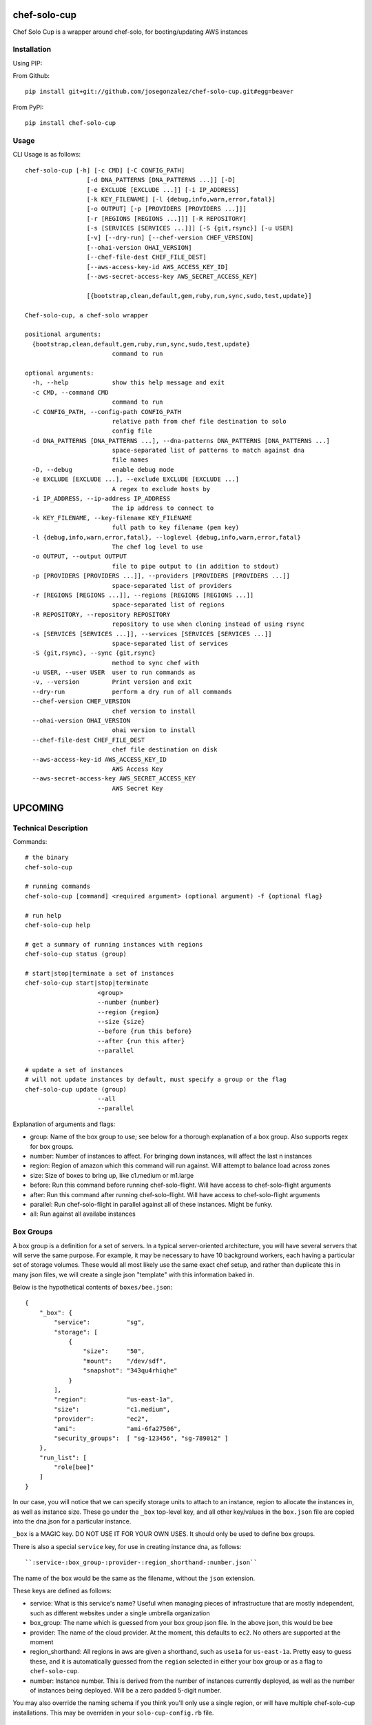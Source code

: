 =============
chef-solo-cup
=============

Chef Solo Cup is a wrapper around chef-solo, for booting/updating AWS instances

Installation
============

Using PIP:

From Github::

    pip install git+git://github.com/josegonzalez/chef-solo-cup.git#egg=beaver

From PyPI::

    pip install chef-solo-cup

Usage
=====

CLI Usage is as follows::

    chef-solo-cup [-h] [-c CMD] [-C CONFIG_PATH]
                     [-d DNA_PATTERNS [DNA_PATTERNS ...]] [-D]
                     [-e EXCLUDE [EXCLUDE ...]] [-i IP_ADDRESS]
                     [-k KEY_FILENAME] [-l {debug,info,warn,error,fatal}]
                     [-o OUTPUT] [-p [PROVIDERS [PROVIDERS ...]]]
                     [-r [REGIONS [REGIONS ...]]] [-R REPOSITORY]
                     [-s [SERVICES [SERVICES ...]]] [-S {git,rsync}] [-u USER]
                     [-v] [--dry-run] [--chef-version CHEF_VERSION]
                     [--ohai-version OHAI_VERSION]
                     [--chef-file-dest CHEF_FILE_DEST]
                     [--aws-access-key-id AWS_ACCESS_KEY_ID]
                     [--aws-secret-access-key AWS_SECRET_ACCESS_KEY]

                     [{bootstrap,clean,default,gem,ruby,run,sync,sudo,test,update}]

    Chef-solo-cup, a chef-solo wrapper

    positional arguments:
      {bootstrap,clean,default,gem,ruby,run,sync,sudo,test,update}
                            command to run

    optional arguments:
      -h, --help            show this help message and exit
      -c CMD, --command CMD
                            command to run
      -C CONFIG_PATH, --config-path CONFIG_PATH
                            relative path from chef file destination to solo
                            config file
      -d DNA_PATTERNS [DNA_PATTERNS ...], --dna-patterns DNA_PATTERNS [DNA_PATTERNS ...]
                            space-separated list of patterns to match against dna
                            file names
      -D, --debug           enable debug mode
      -e EXCLUDE [EXCLUDE ...], --exclude EXCLUDE [EXCLUDE ...]
                            A regex to exclude hosts by
      -i IP_ADDRESS, --ip-address IP_ADDRESS
                            The ip address to connect to
      -k KEY_FILENAME, --key-filename KEY_FILENAME
                            full path to key filename (pem key)
      -l {debug,info,warn,error,fatal}, --loglevel {debug,info,warn,error,fatal}
                            The chef log level to use
      -o OUTPUT, --output OUTPUT
                            file to pipe output to (in addition to stdout)
      -p [PROVIDERS [PROVIDERS ...]], --providers [PROVIDERS [PROVIDERS ...]]
                            space-separated list of providers
      -r [REGIONS [REGIONS ...]], --regions [REGIONS [REGIONS ...]]
                            space-separated list of regions
      -R REPOSITORY, --repository REPOSITORY
                            repository to use when cloning instead of using rsync
      -s [SERVICES [SERVICES ...]], --services [SERVICES [SERVICES ...]]
                            space-separated list of services
      -S {git,rsync}, --sync {git,rsync}
                            method to sync chef with
      -u USER, --user USER  user to run commands as
      -v, --version         Print version and exit
      --dry-run             perform a dry run of all commands
      --chef-version CHEF_VERSION
                            chef version to install
      --ohai-version OHAI_VERSION
                            ohai version to install
      --chef-file-dest CHEF_FILE_DEST
                            chef file destination on disk
      --aws-access-key-id AWS_ACCESS_KEY_ID
                            AWS Access Key
      --aws-secret-access-key AWS_SECRET_ACCESS_KEY
                            AWS Secret Key


========
UPCOMING
========

Technical Description
=====================

Commands::

    # the binary
    chef-solo-cup

    # running commands
    chef-solo-cup [command] <required argument> (optional argument) -f {optional flag}

    # run help
    chef-solo-cup help

    # get a summary of running instances with regions
    chef-solo-cup status (group)

    # start|stop|terminate a set of instances
    chef-solo-cup start|stop|terminate
                        <group>
                        --number {number}
                        --region {region}
                        --size {size}
                        --before {run this before}
                        --after {run this after}
                        --parallel

    # update a set of instances
    # will not update instances by default, must specify a group or the flag
    chef-solo-cup update (group)
                        --all
                        --parallel

Explanation of arguments and flags:

* group:      Name of the box group to use; see below for a thorough explanation of a box group. Also supports regex for box groups.
* number:     Number of instances to affect. For bringing down instances, will affect the last n instances
* region:     Region of amazon which this command will run against. Will attempt to balance load across zones
* size:       Size of boxes to bring up, like c1.medium or m1.large
* before:     Run this command before running chef-solo-flight. Will have access to chef-solo-flight arguments
* after:      Run this command after running chef-solo-flight. Will have access to chef-solo-flight arguments
* parallel:   Run chef-solo-flight in parallel against all of these instances. Might be funky.
* all:        Run against all availabe instances

Box Groups
==========

A box group is a definition for a set of servers. In a typical server-oriented architecture, you will have several servers that will serve the same purpose. For example, it may be necessary to have 10 background workers, each having a particular set of storage volumes. These would all most likely use the same exact chef setup, and rather than duplicate this in many json files, we will create a single json "template" with this information baked in.

Below is the hypothetical contents of ``boxes/bee.json``:

::


    {
        "_box": {
            "service":          "sg",
            "storage": [
                {
                    "size":     "50",
                    "mount":    "/dev/sdf",
                    "snapshot": "343qu4rhiqhe"
                }
            ],
            "region":           "us-east-1a",
            "size":             "c1.medium",
            "provider":         "ec2",
            "ami":              "ami-6fa27506",
            "security_groups":  [ "sg-123456", "sg-789012" ]
        },
        "run_list": [
            "role[bee]"
        ]
    }

In our case, you will notice that we can specify storage units to attach to an instance, region to allocate the instances in, as well as instance size. These go under the ``_box`` top-level key, and all other key/values in the ``box.json`` file are copied into the dna.json for a particular instance.

``_box`` is a MAGIC key. DO NOT USE IT FOR YOUR OWN USES. It should only be used to define box groups.

There is also a special ``service`` key, for use in creating instance dna, as follows::

    ``:service-:box_group-:provider-:region_shorthand-:number.json``

The name of the box would be the same as the filename, without the ``json`` extension.

These keys are defined as follows:

* service:          What is this service's name? Useful when managing pieces of infrastructure that are mostly independent, such as different websites under a single umbrella organization
* box_group:        The name which is guessed from your box group json file. In the above json, this would be ``bee``
* provider:         The name of the cloud provider. At the moment, this defaults to ``ec2``. No others are supported at the moment
* region_shorthand: All regions in aws are given a shorthand, such as ``use1a`` for ``us-east-1a``. Pretty easy to guess these, and it is automatically guessed from the ``region`` selected in either your box group or as a flag to ``chef-solo-cup``.
* number:           Instance number. This is derived from the number of instances currently deployed, as well as the number of instances being deployed. Will be a zero padded 5-digit number.

You may also override the naming schema if you think you'll only use a single region, or will have multiple chef-solo-cup installations. This may be overriden in your ``solo-cup-config.rb`` file.

Configuration Management
========================

Every chef-solo-cup installation has access to a ``solo-cup-config.rb`` configuration file. Other than storage, default box configuration can be specified here. ``_box`` configuration from a specific box group will be merged ONTO the config in ``solo-cup-config.rb``. These can be overwritten at runtime using arguments on the ``chef-solo-cup`` command.

::

    # A sample solo-cup-config.rb
    # some good defaults
    service                 "sg"
    region                  "us-east-1a"
    size                    "c1.medium"
    ami                     "ami-6fa27506"
    # These are defaults, and other groups are merged ONTO these
    # default is the "default" security group
    security_groups         [ "sg-123456", "sg-789012" ]

    # Limit overrides to the following keys
    allow_override          [ :ami, :size ]

    # Turn on parallel deploys, it's off by default
    parallel                true

    # Path to generated dna files
    dna_path                "./recipes/dna"
    dna_name_template       ":service-:box_group-:provider-:region_shorthand-:number"

    # aws auth info
    aws_access_key_id:      AAAAAAAAAAAAAAAAAAAA
    aws_secret_access_key:  iiiiiiiiiiiiiiiiiiiiiiiiiiiiiiiiiiiiiiii

    # stuff for chef/ruby
    chef_version            0.10.10
    ohai_version            6.14.0
    chef_version            10.12.0

DNA Generation
==============

Generated dna would follow whatever box group you specify, plus custom configuration available within ``_box``. If bringing up 1 more ``bee`` instance using our above box group, and we already had 4 ``bee`` instances, the following would be the generated ``dna.json``

::

    {
        "_box": {
            "service":          "sg",
            "storage": [
                {
                    "size":     "50",
                    "mount":    "/dev/sdf",
                    "snapshot": "343qu4rhiqhe"
                }
            ],
            "region":           "us-east-1a",
            "size":             "c1.medium",
            "provider":         "ec2",
            "ami":              "ami-6fa27506",
            "security_groups":  [ "sg-123456", "sg-789012" ]
        },
        "box_name": "sg-bee-ec2-use1a-05",
        "run_list": [
            "role[bee]"
        ]
    }

The dna files would be placed in ``./recipes/dna`` by default, and deployed from that path. In this way, you can have your dna files as either part of your chef cookbooks or a submodule thereof.

DNA files will be generated to the following path::

    :dna_path/:provider/:region/:dna_name_template.json

This dna path is used in order to allow quicker filtering by chef-solo-cup.

DNS Integration
===============

Handle this within a recipe. Tooling to do this will only get it wrong. You can use ``node[:box_name]`` to figure out what the alias should be for the instance.

AWS Integration
===============

If you specify AWS credentials (hopefully in a file instead on the CLI) and regions, chef-solo-cup can query autoscaling groups to bring more nodes. These currently look in `dna/asg` for the DNA files.

Referencing other nodes
=======================

How do we simulate chef-server? The primary reason why you'd want to know of different nodes is to be able to write configuration files to services, datastores, etc. based upon the other nodes.

Because we know the roles of other nodes, it may be possible to load up the json for each node within a ``nodes`` attribute in the ``dna.json``. This can be dynamic and compiled once at runtime, then merged in.

Potential issues:

- Because you are provisioning new servers all the time, how do you notify old servers that the new ones are up?
  * Could have a note after the commands that detects changes in the config - ``up`` and ``down`` change stuff by default, ``update`` can be detected as a change by hashing existing json against server json - and provides a note to the user to update all the instances as appropriate
- DNS from new instances would be nice to have in other instances ``/etc/hosts`` file
  * ``chef-solo-cup bulk`` might be able to toss a single ``dna.json`` at all the instances - as filtered by flags - so we can quickly run some recipes to update key infrastructure
- No search capabilities, do not know inline what libraries are installed or packages etc.
  * Your recipes should be clear as to what library is installed on what node, so then you can infer this based upon the box group.

